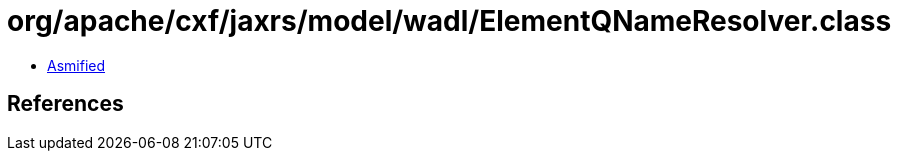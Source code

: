 = org/apache/cxf/jaxrs/model/wadl/ElementQNameResolver.class

 - link:ElementQNameResolver-asmified.java[Asmified]

== References


